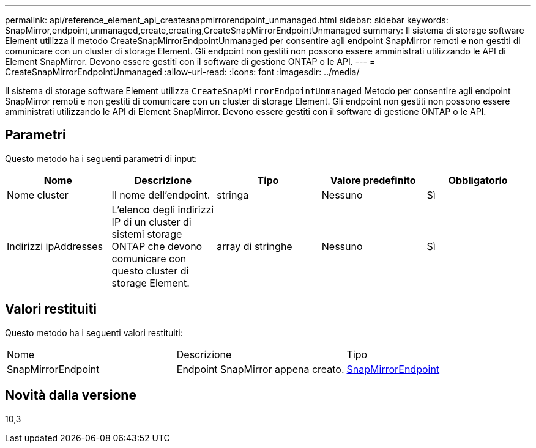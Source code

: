 ---
permalink: api/reference_element_api_createsnapmirrorendpoint_unmanaged.html 
sidebar: sidebar 
keywords: SnapMirror,endpoint,unmanaged,create,creating,CreateSnapMirrorEndpointUnmanaged 
summary: Il sistema di storage software Element utilizza il metodo CreateSnapMirrorEndpointUnmanaged per consentire agli endpoint SnapMirror remoti e non gestiti di comunicare con un cluster di storage Element. Gli endpoint non gestiti non possono essere amministrati utilizzando le API di Element SnapMirror. Devono essere gestiti con il software di gestione ONTAP o le API. 
---
= CreateSnapMirrorEndpointUnmanaged
:allow-uri-read: 
:icons: font
:imagesdir: ../media/


[role="lead"]
Il sistema di storage software Element utilizza `CreateSnapMirrorEndpointUnmanaged` Metodo per consentire agli endpoint SnapMirror remoti e non gestiti di comunicare con un cluster di storage Element. Gli endpoint non gestiti non possono essere amministrati utilizzando le API di Element SnapMirror. Devono essere gestiti con il software di gestione ONTAP o le API.



== Parametri

Questo metodo ha i seguenti parametri di input:

|===
| Nome | Descrizione | Tipo | Valore predefinito | Obbligatorio 


 a| 
Nome cluster
 a| 
Il nome dell'endpoint.
 a| 
stringa
 a| 
Nessuno
 a| 
Sì



 a| 
Indirizzi ipAddresses
 a| 
L'elenco degli indirizzi IP di un cluster di sistemi storage ONTAP che devono comunicare con questo cluster di storage Element.
 a| 
array di stringhe
 a| 
Nessuno
 a| 
Sì

|===


== Valori restituiti

Questo metodo ha i seguenti valori restituiti:

|===


| Nome | Descrizione | Tipo 


 a| 
SnapMirrorEndpoint
 a| 
Endpoint SnapMirror appena creato.
 a| 
xref:reference_element_api_snapmirrorendpoint.adoc[SnapMirrorEndpoint]

|===


== Novità dalla versione

10,3

